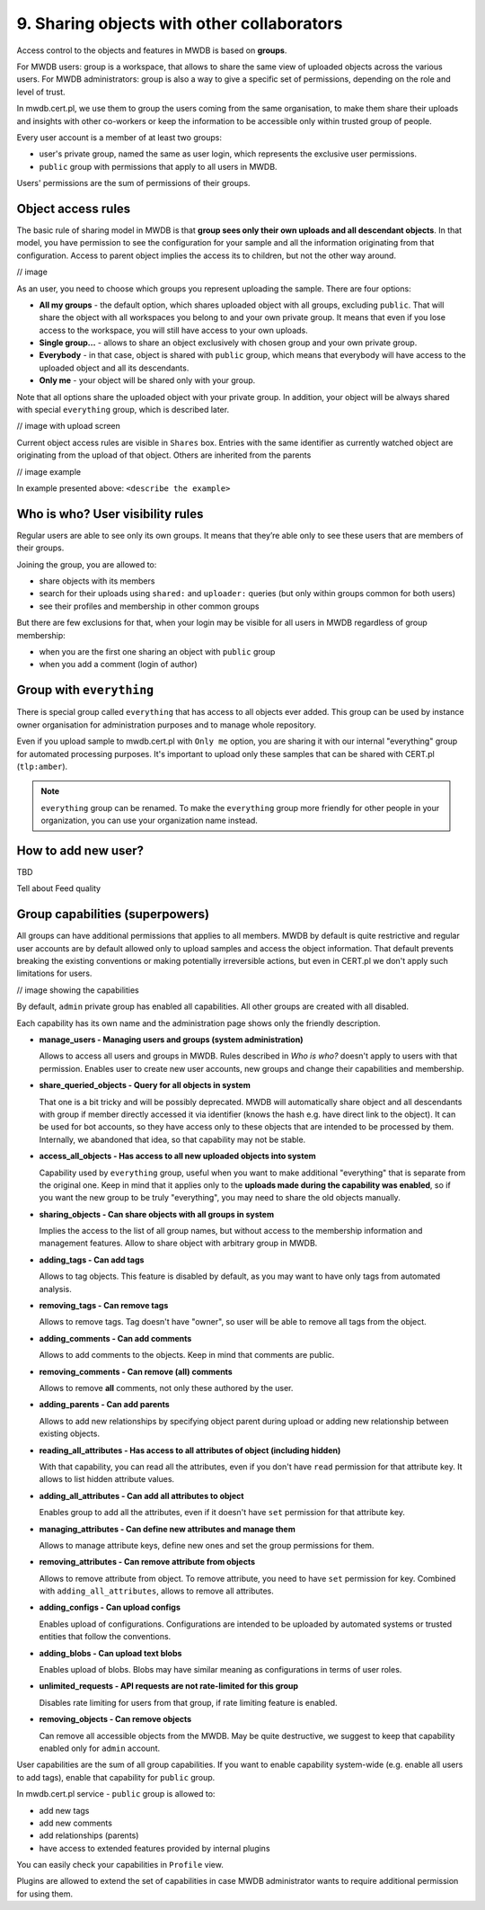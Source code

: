 9. Sharing objects with other collaborators
===========================================

Access control to the objects and features in MWDB is based on **groups**.

For MWDB users: group is a workspace, that allows to share the same view of uploaded objects across the various users. For MWDB administrators: group is also a way to give a specific set of permissions, depending on the role and level of trust.

In mwdb.cert.pl, we use them to group the users coming from the same organisation, to make them share their uploads and insights with other co-workers or keep the information to be accessible only within trusted group of people.

Every user account is a member of at least two groups:


* user's private group, named the same as user login, which represents the exclusive user permissions.
* ``public`` group with permissions that apply to all users in MWDB.

Users' permissions are the sum of permissions of their groups.

Object access rules
-------------------

The basic rule of sharing model in MWDB is that **group sees only their own uploads and all descendant objects**. In that model, you have permission to see the configuration for your sample and all the information originating from that configuration. Access to parent object implies the access its to children, but not the other way around.

// image

As an user, you need to choose which groups you represent uploading the sample. There are four options:


* **All my groups** - the default option, which shares uploaded object with all groups, excluding ``public``. That will share the object with all workspaces you belong to and your own private group. It means that even if you lose access to the workspace, you will still have access to your own uploads.
* **Single group...** - allows to share an object exclusively with chosen group and your own private group.
* **Everybody** - in that case, object is shared with ``public`` group, which means that everybody will have access to the uploaded object and all its descendants.
* **Only me** - your object will be shared only with your group.

Note that all options share the uploaded object with your private group. In addition, your object will be always shared with special ``everything`` group, which is described later.

// image with upload screen

Current object access rules are visible in ``Shares`` box. Entries with the same identifier as currently watched object are originating from the upload of that object. Others are inherited from the parents

// image example

In example presented above: ``<describe the example>``

Who is who? User visibility rules
---------------------------------

Regular users are able to see only its own groups. It means that they’re able only to see these users that are members of their groups.

Joining the group, you are allowed to:


* share objects with its members
* search for their uploads using ``shared:`` and ``uploader:`` queries (but only within groups common for both users)
* see their profiles and membership in other common groups

But there are few exclusions for that, when your login may be visible for all users in MWDB regardless of group membership:


* when you are the first one sharing an object with ``public`` group
* when you add a comment (login of author)

Group with ``everything``
-----------------------------

There is special group called ``everything`` that has access to all objects ever added. This group can be used by instance owner organisation for administration purposes and to manage whole repository.

Even if you upload sample to mwdb.cert.pl with ``Only me`` option, you are sharing it with our internal "everything" group for automated processing purposes. It's important to upload only these samples that can be shared with CERT.pl (\ ``tlp:amber``\ ).

.. note::

    ``everything`` group can be renamed. To make the ``everything`` group more friendly for other people in your organization, you can use your organization name instead.


How to add new user?
--------------------

TBD

Tell about Feed quality

Group capabilities (superpowers)
--------------------------------

All groups can have additional permissions that applies to all members. MWDB by default is quite restrictive and regular user accounts are by default allowed only to upload samples and access the object information. That default prevents breaking the existing conventions or making potentially irreversible actions, but even in CERT.pl we don't apply such limitations for users.

// image showing the capabilities

By default, ``admin`` private group has enabled all capabilities. All other groups are created with all disabled.

Each capability has its own name and the administration page shows only the friendly description.


* 
  **manage_users - Managing users and groups (system administration)**

  Allows to access all users and groups in MWDB. Rules described in *Who is who?* doesn't apply to users with that permission. Enables user to create new user accounts, new groups and change their capabilities and membership.

* 
  **share_queried_objects - Query for all objects in system**

  That one is a bit tricky and will be possibly deprecated. MWDB will automatically share object and all descendants with group if member directly accessed it via identifier (knows the hash e.g. have direct link to the object). It can be used for bot accounts, so they have access only to these objects that are intended to be processed by them. Internally, we abandoned that idea, so that capability may not be stable.

* 
  **access_all_objects - Has access to all new uploaded objects into system**

  Capability used by ``everything`` group, useful when you want to make additional "everything" that is separate from the original one. Keep in mind that it applies only to the **uploads made during the capability was enabled**\ , so if you want the new group to be truly "everything", you may need to share the old objects manually.

* 
  **sharing_objects - Can share objects with all groups in system**

  Implies the access to the list of all group names, but without access to the membership information and management features. Allow to share object with arbitrary group in MWDB.

* 
  **adding_tags - Can add tags**

  Allows to tag objects. This feature is disabled by default, as you may want to have only tags from automated analysis.

* 
  **removing_tags - Can remove tags**

  Allows to remove tags. Tag doesn't have "owner", so user will be able to remove all tags from the object.

* 
  **adding_comments - Can add comments**

  Allows to add comments to the objects. Keep in mind that comments are public.

* 
  **removing_comments - Can remove (all) comments**

  Allows to remove **all** comments, not only these authored by the user.

* 
  **adding_parents - Can add parents**

  Allows to add new relationships by specifying object parent during upload or adding new relationship between existing objects.

* 
  **reading_all_attributes - Has access to all attributes of object (including hidden)**

  With that capability, you can read all the attributes, even if you don't have ``read`` permission for that attribute key. It allows to list hidden attribute values.

* 
  **adding_all_attributes - Can add all attributes to object**

  Enables group to add all the attributes, even if it doesn't have ``set`` permission for that attribute key.

* 
  **managing_attributes - Can define new attributes and manage them**

  Allows to manage attribute keys, define new ones and set the group permissions for them.

* 
  **removing_attributes - Can remove attribute from objects**

  Allows to remove attribute from object. To remove attribute, you need to have ``set`` permission for key. Combined with ``adding_all_attributes``\ , allows to remove all attributes.

* 
  **adding_configs - Can upload configs**

  Enables upload of configurations. Configurations are intended to be uploaded by automated systems or trusted entities that follow the conventions.

* 
  **adding_blobs - Can upload text blobs**

  Enables upload of blobs. Blobs may have similar meaning as configurations in terms of user roles.

* 
  **unlimited_requests - API requests are not rate-limited for this group**

  Disables rate limiting for users from that group, if rate limiting feature is enabled.

* 
  **removing_objects - Can remove objects**

  Can remove all accessible objects from the MWDB. May be quite destructive, we suggest to keep that capability enabled only for ``admin`` account.

User capabilities are the sum of all group capabilities. If you want to enable capability system-wide (e.g. enable all users to add tags), enable that capability for ``public`` group.

In mwdb.cert.pl service - ``public`` group is allowed to:


* add new tags
* add new comments
* add relationships (parents)
* have access to extended features provided by internal plugins

You can easily check your capabilities in ``Profile`` view.

Plugins are allowed to extend the set of capabilities in case MWDB administrator wants to require additional permission for using them.
